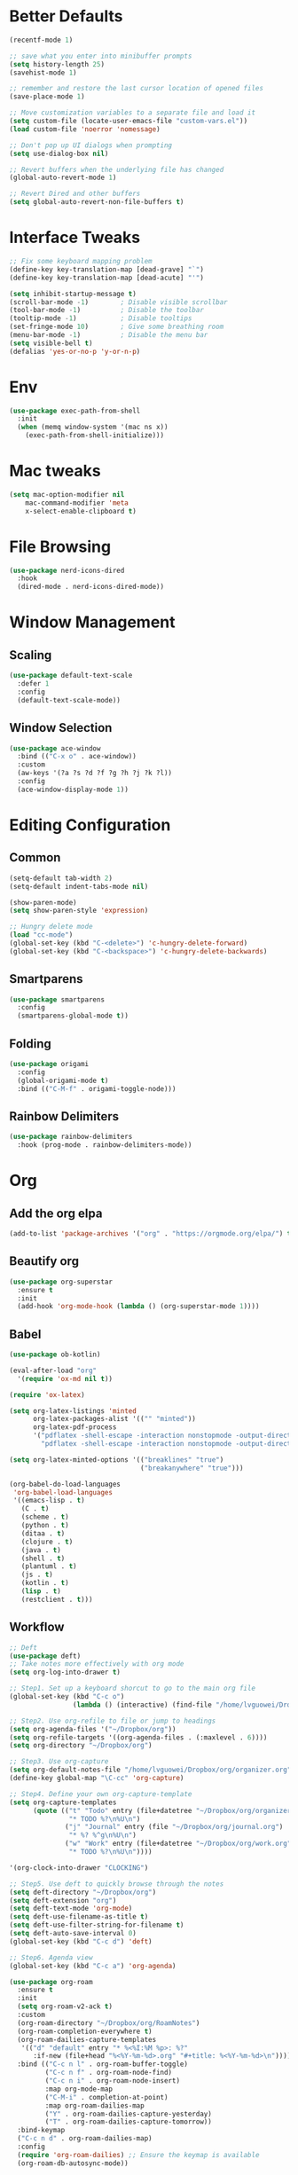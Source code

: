* Better Defaults
  #+BEGIN_SRC emacs-lisp
    (recentf-mode 1)

    ;; save what you enter into minibuffer prompts
    (setq history-length 25)
    (savehist-mode 1)

    ;; remember and restore the last cursor location of opened files
    (save-place-mode 1)

    ;; Move customization variables to a separate file and load it
    (setq custom-file (locate-user-emacs-file "custom-vars.el"))
    (load custom-file 'noerror 'nomessage)

    ;; Don't pop up UI dialogs when prompting
    (setq use-dialog-box nil)

    ;; Revert buffers when the underlying file has changed
    (global-auto-revert-mode 1)

    ;; Revert Dired and other buffers
    (setq global-auto-revert-non-file-buffers t)
  #+END_SRC
* Interface Tweaks
  #+BEGIN_SRC emacs-lisp
    ;; Fix some keyboard mapping problem
    (define-key key-translation-map [dead-grave] "`")
    (define-key key-translation-map [dead-acute] "'")

    (setq inhibit-startup-message t)
    (scroll-bar-mode -1)        ; Disable visible scrollbar
    (tool-bar-mode -1)          ; Disable the toolbar
    (tooltip-mode -1)           ; Disable tooltips
    (set-fringe-mode 10)        ; Give some breathing room
    (menu-bar-mode -1)          ; Disable the menu bar
    (setq visible-bell t)
    (defalias 'yes-or-no-p 'y-or-n-p)
  #+END_SRC
* Env
  #+BEGIN_SRC emacs-lisp
    (use-package exec-path-from-shell
      :init
      (when (memq window-system '(mac ns x))
        (exec-path-from-shell-initialize)))
            
  #+END_SRC
* Mac tweaks

  #+BEGIN_SRC emacs-lisp
  (setq mac-option-modifier nil
      mac-command-modifier 'meta
      x-select-enable-clipboard t)
  #+END_SRC
* File Browsing
  #+BEGIN_SRC emacs-lisp
  (use-package nerd-icons-dired
    :hook
    (dired-mode . nerd-icons-dired-mode))
  #+END_SRC
* Window Management
** Scaling
   #+BEGIN_SRC emacs-lisp
   (use-package default-text-scale
     :defer 1
     :config
     (default-text-scale-mode))
   #+END_SRC
** Window Selection
   #+BEGIN_SRC emacs-lisp
     (use-package ace-window
       :bind (("C-x o" . ace-window))
       :custom
       (aw-keys '(?a ?s ?d ?f ?g ?h ?j ?k ?l))
       :config
       (ace-window-display-mode 1))
   #+END_SRC
* Editing Configuration
** Common
   #+BEGIN_SRC emacs-lisp
     (setq-default tab-width 2)
     (setq-default indent-tabs-mode nil)

     (show-paren-mode)
     (setq show-paren-style 'expression)

     ;; Hungry delete mode
     (load "cc-mode")
     (global-set-key (kbd "C-<delete>") 'c-hungry-delete-forward)
     (global-set-key (kbd "C-<backspace>") 'c-hungry-delete-backwards)
   #+END_SRC
** Smartparens
   #+BEGIN_SRC emacs-lisp
     (use-package smartparens
       :config
       (smartparens-global-mode t))
   #+END_SRC
** Folding
   #+BEGIN_SRC emacs-lisp
  (use-package origami
    :config
    (global-origami-mode t)
    :bind (("C-M-f" . origami-toggle-node)))
   #+END_SRC
** Rainbow Delimiters
   #+BEGIN_SRC emacs-lisp
(use-package rainbow-delimiters
  :hook (prog-mode . rainbow-delimiters-mode))
   #+END_SRC
* Org
** Add the org elpa
   #+BEGIN_SRC emacs-lisp
   (add-to-list 'package-archives '("org" . "https://orgmode.org/elpa/") t)
   #+END_SRC
** Beautify org
   #+BEGIN_SRC emacs-lisp
(use-package org-superstar
  :ensure t
  :init
  (add-hook 'org-mode-hook (lambda () (org-superstar-mode 1))))
   #+END_SRC
** Babel
   #+BEGIN_SRC emacs-lisp
     (use-package ob-kotlin)

     (eval-after-load "org"
       '(require 'ox-md nil t))

     (require 'ox-latex)

     (setq org-latex-listings 'minted
           org-latex-packages-alist '(("" "minted"))
           org-latex-pdf-process
           '("pdflatex -shell-escape -interaction nonstopmode -output-directory %o %f"
             "pdflatex -shell-escape -interaction nonstopmode -output-directory %o %f"))

     (setq org-latex-minted-options '(("breaklines" "true")
                                      ("breakanywhere" "true")))

     (org-babel-do-load-languages
      'org-babel-load-languages
      '((emacs-lisp . t)
        (C . t)
        (scheme . t)
        (python . t)
        (ditaa . t)
        (clojure . t)
        (java . t)
        (shell . t)
        (plantuml . t)
        (js . t)
        (kotlin . t)
        (lisp . t)
        (restclient . t)))
   #+END_SRC
** Workflow
   #+BEGIN_SRC emacs-lisp
     ;; Deft
     (use-package deft)
     ;; Take notes more effectively with org mode
     (setq org-log-into-drawer t)

     ;; Step1. Set up a keyboard shorcut to go to the main org file
     (global-set-key (kbd "C-c o")
                     (lambda () (interactive) (find-file "/home/lvguowei/Dropbox/org/organizer.org")))

     ;; Step2. Use org-refile to file or jump to headings
     (setq org-agenda-files '("~/Dropbox/org"))
     (setq org-refile-targets '((org-agenda-files . (:maxlevel . 6))))
     (setq org-directory "~/Dropbox/org")

     ;; Step3. Use org-capture
     (setq org-default-notes-file "/home/lvguowei/Dropbox/org/organizer.org")
     (define-key global-map "\C-cc" 'org-capture)

     ;; Step4. Define your own org-capture-template
     (setq org-capture-templates
           (quote (("t" "Todo" entry (file+datetree "~/Dropbox/org/organizer.org")
                    "* TODO %?\n%U\n")
                   ("j" "Journal" entry (file "~/Dropbox/org/journal.org")
                    "* %? %^g\n%U\n")
                   ("w" "Work" entry (file+datetree "~/Dropbox/org/work.org")
                    "* TODO %?\n%U\n"))))

     '(org-clock-into-drawer "CLOCKING")

     ;; Step5. Use deft to quickly browse through the notes
     (setq deft-directory "~/Dropbox/org")
     (setq deft-extension "org")
     (setq deft-text-mode 'org-mode)
     (setq deft-use-filename-as-title t)
     (setq deft-use-filter-string-for-filename t)
     (setq deft-auto-save-interval 0)
     (global-set-key (kbd "C-c d") 'deft)

     ;; Step6. Agenda view
     (global-set-key (kbd "C-c a") 'org-agenda)

     (use-package org-roam
       :ensure t
       :init
       (setq org-roam-v2-ack t)
       :custom
       (org-roam-directory "~/Dropbox/org/RoamNotes")
       (org-roam-completion-everywhere t)
       (org-roam-dailies-capture-templates
        '(("d" "default" entry "* %<%I:%M %p>: %?"
           :if-new (file+head "%<%Y-%m-%d>.org" "#+title: %<%Y-%m-%d>\n"))))
       :bind (("C-c n l" . org-roam-buffer-toggle)
              ("C-c n f" . org-roam-node-find)
              ("C-c n i" . org-roam-node-insert)
              :map org-mode-map
              ("C-M-i" . completion-at-point)
              :map org-roam-dailies-map
              ("Y" . org-roam-dailies-capture-yesterday)
              ("T" . org-roam-dailies-capture-tomorrow))
       :bind-keymap
       ("C-c n d" . org-roam-dailies-map)
       :config
       (require 'org-roam-dailies) ;; Ensure the keymap is available
       (org-roam-db-autosync-mode))
   #+END_SRC
* Magit
  #+BEGIN_SRC emacs-lisp
  (use-package magit)
  #+END_SRC
* Projectile
  #+BEGIN_SRC emacs-lisp
(use-package projectile
  :ensure t
  :init
  (projectile-mode +1)
  :bind (:map projectile-mode-map
              ("s-p" . projectile-command-map)
              ("C-c p" . projectile-command-map)))
  #+END_SRC
* Undo
  #+BEGIN_SRC emacs-lisp
    (use-package undo-tree
      :init
      (global-undo-tree-mode 1)
      :config
      (setq undo-tree-auto-save-history nil))
  #+END_SRC
* Icons And Fonts
  #+BEGIN_SRC emacs-lisp
    (set-face-attribute 'default nil :font "Victor Mono" :height 240 :weight 'light)
  #+END_SRC
* Theme
  #+BEGIN_SRC emacs-lisp
  (use-package doom-themes :defer t)
  (load-theme 'doom-palenight t)
  (doom-themes-visual-bell-config)
  #+END_SRC
* Mode Line
  #+BEGIN_SRC emacs-lisp
    ; M-x nerd-icons-install-fonts
    (use-package nerd-icons
      ;; :custom
      ;; The Nerd Font you want to use in GUI
      ;; "Symbols Nerd Font Mono" is the default and is recommended
      ;; but you can use any other Nerd Font if you want
      ;; (nerd-icons-font-family "Symbols Nerd Font Mono")
      )
    (use-package doom-modeline
      :init (doom-modeline-mode 1))
  #+END_SRC
* Completion
  #+BEGIN_SRC emacs-lisp
    (use-package swiper)
    (use-package counsel)

    (use-package ivy
      :bind (("C-s" . swiper))
      :config (ivy-mode 1))
  #+END_SRC
* Emoji
  #+BEGIN_SRC emacs-lisp
  (use-package emojify
    :hook (erc-mode . emojify-mode)
    :commands emojify-mode)
  #+END_SRC
* Programming
** Yasnippet
   #+BEGIN_SRC emacs-lisp
(use-package yasnippet
  :config
  (yas-global-mode))

(use-package yasnippet-snippets)
   #+END_SRC
** Flycheck
   #+BEGIN_SRC emacs-lisp
     (use-package flycheck
       :ensure t
       :init
       (global-flycheck-mode t))
   #+END_SRC
** Company
   #+BEGIN_SRC emacs-lisp
     (use-package company
         :bind (("M-p" . company-complete-common-or-cycle))
         :init
         (add-hook 'after-init-hook 'global-company-mode)
         :config
         (setq company-idel-delay 0))

     (with-eval-after-load 'company
         (define-key company-active-map (kbd "M-n") nil)
         (define-key company-active-map (kbd "M-p") nil)
         (define-key company-active-map (kbd "C-n") #'company-select-next)
         (define-key company-active-map (kbd "C-p") #'company-select-previous))
   #+END_SRC
** Eldoc
   #+BEGIN_SRC emacs-lisp
     (use-package eldoc-box)
   #+END_SRC
** LSP
   #+BEGIN_SRC emacs-lisp
     (use-package lsp-mode
       :init
       ;; set prefix for lsp-command-keymap (few alternatives - "C-l", "C-c l")
       (setq lsp-keymap-prefix "C-c l")
       :hook (;; replace XXX-mode with concrete major-mode(e. g. python-mode)
              (c-mode . lsp)
              (java-mode . lsp)
              ;; if you want which-key integration
              (lsp-mode . lsp-enable-which-key-integration))
       :commands lsp)

     (use-package lsp-ui :commands lsp-ui-mode)

     (use-package lsp-ivy :commands lsp-ivy-workspace-symbol)

     (use-package lsp-treemacs :commands lsp-treemacs-errors-list)

   #+END_SRC
** C/C++
   #+BEGIN_SRC emacs-lisp
  (use-package company-c-headers
    :config
    (add-to-list 'company-backends 'company-c-headers))
   #+END_SRC
** JavaScript
*** RJSX mode
    #+BEGIN_SRC emacs-lisp
(use-package rjsx-mode
  :ensure t
  :mode "\\.js\\'")
    #+END_SRC
*** Tide
    #+BEGIN_SRC emacs-lisp
  (defun setup-tide-mode ()
    (interactive)
    (tide-setup)
    (flycheck-mode +1)
    (setq flycheck-check-syntax-automatically '(save mode-enabled))
    (eldoc-mode +1)
    (tide-hl-identifier-mode +1)
    ;; company is an optional dependency. You have to
    ;; install it separately via package-install
    ;; `M-x package-install [ret] company`
    (company-mode +1))

  (use-package tide
    :ensure t
    :after (rjsx-mode company flycheck)
    :hook (rjsx-mode . setup-tide-mode))

  ;; aligns annotation to the right hand side
  (setq company-tooltip-align-annotations t)
  ;; formats the buffer before saving
  (add-hook 'before-save-hook 'tide-format-before-save)

(add-hook 'typescript-mode-hook #'setup-tide-mode)
    #+END_SRC

*** Prettier
    #+BEGIN_SRC emacs-lisp
(use-package prettier-js
  :ensure t
  :after (rjsx-mode)
  :hook (rjsx-mode . prettier-js-mode)
)
    #+END_SRC    
** Web
   #+BEGIN_SRC emacs-lisp
(use-package web-beautify)
   #+END_SRC
** Restclient
   #+BEGIN_SRC emacs-lisp
(use-package restclient)
(use-package ob-restclient)
   #+END_SRC
** Lua
   #+BEGIN_SRC emacs-lisp
(use-package lua-mode)
   #+END_SRC

   #+RESULTS:
* Terminal
  #+BEGIN_SRC emacs-lisp
    (use-package eshell-toggle
      :quelpa
      (eshell-toggle :repo "4DA/eshell-toggle" :fetcher github :version original)
      :bind
      ("C-x '" . eshell-toggle))
  #+END_SRC
* CV
  #+BEGIN_SRC emacs-lisp
    (use-package ox-moderncv
      :load-path "~/Projects/Home/org-cv/"
      :init (require 'ox-moderncv))
  #+END_SRC

  #+RESULTS:

* Helm
#+begin_src emacs-lisp
(use-package helm
  :bind ("M-x" . helm-M-x))
#+end_src

* Simple HTTPd
#+begin_src emacs-lisp
(use-package simple-httpd
  :ensure t)
#+end_src  

#+RESULTS:

* Video making
#+begin_src emacs-lisp
;  (use-package  hide-mode-line)
;  (use-package  writeroom-mode)
;  (use-package olivetti)
;  (blink-cursor-mode 0)
;  (setq-default cursor-type 'hbar) ; hbar
;  (set-face-attribute 'default nil :font "Victoria Typewriter"  :height 300 :weight 'regular)
;  (use-package smooth-scrolling)
;  (global-hl-line-mode 1)
#+end_src  


